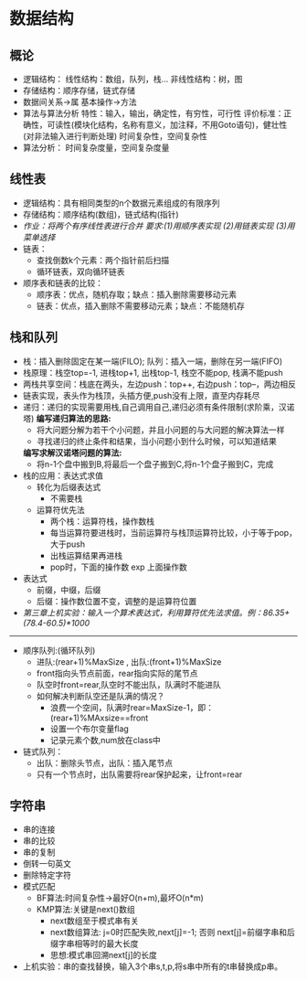 * 数据结构
** 概论
   * 逻辑结构：
       线性结构：数组，队列，栈...
       非线性结构：树，图
   * 存储结构：顺序存储，链式存储
   * 数据间关系->属
     基本操作->方法
   * 算法与算法分析
     特性：输入，输出，确定性，有穷性，可行性
     评价标准：正确性，可读性(模块化结构，名称有意义，加注释，不用Goto语句)，健壮性(对非法输入进行判断处理)
     时间复杂性，空间复杂性
   * 算法分析：
       时间复杂度量，空间复杂度量
       
** 线性表 
   * 逻辑结构：具有相同类型的n个数据元素组成的有限序列
   * 存储结构：顺序结构(数组)，链式结构(指针)
   * /作业：将两个有序线性表进行合并 要求:(1)用顺序表实现 (2)用链表实现 (3)用菜单选择/
   * 链表：
     * 查找倒数k个元素：两个指针前后扫描
     * 循环链表，双向循环链表
   * 顺序表和链表的比较：
     * 顺序表：优点，随机存取；缺点：插入删除需要移动元素
     * 链表：优点，插入删除不需要移动元素；缺点：不能随机存

** 栈和队列
   * 栈：插入删除固定在某一端(FILO); 队列：插入一端，删除在另一端(FIFO)
   * 栈原理：栈空top=-1, 进栈top+1, 出栈top-1, 栈空不能pop, 栈满不能push
   * 两栈共享空间：栈底在两头，左边push：top++, 右边push：top--，两边相反
   * 链表实现，表头作为栈顶，头插方便,push没有上限，直至内存耗尽
   * 递归：递归的实现需要用栈,自己调用自己,递归必须有条件限制(求阶乘，汉诺塔)
     *编写递归算法的思路:*
     * 将大问题分解为若干个小问题，并且小问题的与大问题的解决算法一样
     * 寻找递归的终止条件和结果，当小问题小到什么时候，可以知道结果
     *编写求解汉诺塔问题的算法:*
     * 将n-1个盘中搬到B,将最后一个盘子搬到C,将n-1个盘子搬到C，完成
   * 栈的应用：表达式求值
     - 转化为后缀表达式
       * 不需要栈
     - 运算符优先法
       * 两个栈：运算符栈，操作数栈
       * 每当运算符要进栈时，当前运算符与栈顶运算符比较，小于等于pop，大于push
       * 出栈运算结果再进栈
       * pop时，下面的操作数 exp 上面操作数
   * 表达式
     * 前缀，中缀，后缀
     * 后缀：操作数位置不变，调整的是运算符位置
   * /第三章上机实验：输入一个算术表达式，利用算符优先法求值。例：86.35+(78.4-60.5)*1000/
--------------------------
   * 顺序队列:(循环队列)
     * 进队:(rear+1)%MaxSize , 出队:(front+1)%MaxSize
     * front指向头节点前面，rear指向实际的尾节点
     * 队空时front=rear,队空时不能出队，队满时不能进队
     * 如何解决判断队空还是队满的情况？
       * 浪费一个空间，队满时rear=MaxSize-1，即：(rear+1)%MAxsize==front
       * 设置一个布尔变量flag
       * 记录元素个数,num放在class中
   * 链式队列：
     * 出队：删除头节点，出队：插入尾节点
     * 只有一个节点时，出队需要将rear保护起来，让front=rear
       
** 字符串
   * 串的连接
   * 串的比较
   * 串的复制
   * 倒转一句英文
   * 删除特定字符
   * 模式匹配
     * BF算法:时间复杂性->最好O(n+m),最坏O(n*m)
     * KMP算法:关键是next()数组
       * next数组至于模式串有关
       * next数组算法: j=0时匹配失败,next[j]=-1; 否则 next[j]=前缀字串和后缀字串相等时的最大长度
       * 思想:模式串回溯next[j]的长度
   * 上机实验：串的查找替换，输入3个串s,t,p,将s串中所有的t串替换成p串。
